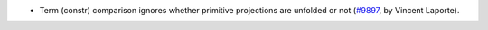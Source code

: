 - Term (constr) comparison ignores whether primitive projections are unfolded
  or not (`#9897 <https://github.com/coq/coq/pull/9897>`_,
  by Vincent Laporte).
